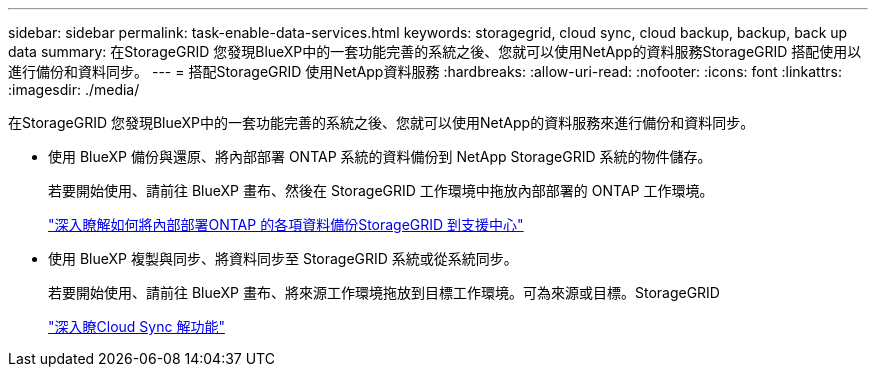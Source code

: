 ---
sidebar: sidebar 
permalink: task-enable-data-services.html 
keywords: storagegrid, cloud sync, cloud backup, backup, back up data 
summary: 在StorageGRID 您發現BlueXP中的一套功能完善的系統之後、您就可以使用NetApp的資料服務StorageGRID 搭配使用以進行備份和資料同步。 
---
= 搭配StorageGRID 使用NetApp資料服務
:hardbreaks:
:allow-uri-read: 
:nofooter: 
:icons: font
:linkattrs: 
:imagesdir: ./media/


[role="lead"]
在StorageGRID 您發現BlueXP中的一套功能完善的系統之後、您就可以使用NetApp的資料服務來進行備份和資料同步。

* 使用 BlueXP 備份與還原、將內部部署 ONTAP 系統的資料備份到 NetApp StorageGRID 系統的物件儲存。
+
若要開始使用、請前往 BlueXP 畫布、然後在 StorageGRID 工作環境中拖放內部部署的 ONTAP 工作環境。

+
https://docs.netapp.com/us-en/cloud-manager-backup-restore/task-backup-onprem-private-cloud.html["深入瞭解如何將內部部署ONTAP 的各項資料備份StorageGRID 到支援中心"^]

* 使用 BlueXP 複製與同步、將資料同步至 StorageGRID 系統或從系統同步。
+
若要開始使用、請前往 BlueXP 畫布、將來源工作環境拖放到目標工作環境。可為來源或目標。StorageGRID

+
https://docs.netapp.com/us-en/cloud-manager-sync/index.html["深入瞭Cloud Sync 解功能"^]


